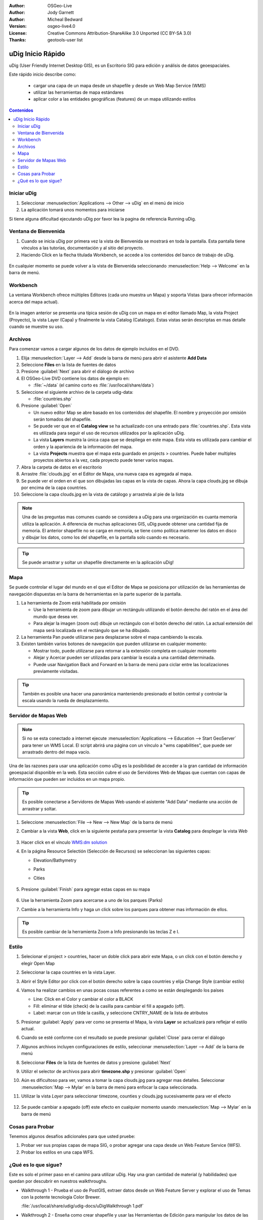 .. Writing Tip:
  Writing tips describe what content should be in the following section.

.. Writing Tip:
  This Quick Start should describe how to run a simple example, which
    covers one of the application's primary functions.
  The Quick Start should be able to be executed in around 5 minutes.
  The Quick Start may optionally include a few more sections
    which describes how to run extra functions.
  This document should describe every detailed step to get the application
    to work, including every screen shot involved in the sequence.
  Finish off with "Things to Try" and "What Next?" sections.
  Assume the user has very little domain expertise, so spell everything out.
  If using example data, please use the general layers from NaturalEarth
   and Open Street Map. These layers are loaded into:
   Open Street Map:
     /home/user/data/osm/
   Vector Data: Available as .shp files
     /home/user/data/natural_earth/
       cultural/10m-populated-places-simple
       cultural/10m-admin-0-countries
       cultural/10m-populated-places-simple
       cultural/10m-urban-area
       physical/10m-land
       physical/10m-ocean
       physical/10m-lakes
       physical/10m-rivers-lake-centerlines
   Raster Raster basemap Cross Blended Hypso with Shaded Relief and Water
     1:50 million (40mb). Available as .tif
     /home/user/data/natural_earth/HYP_50M_SR_W/

.. Writing Tip:
  Metadata about this document

:Author: OSGeo-Live
:Author: Jody Garnett
:Author: Micheal Bedward
:Version: osgeo-live4.0
:License: Creative Commons Attribution-ShareAlike 3.0 Unported  (CC BY-SA 3.0)
:Thanks: geotools-user list

.. Writing Tip:
  The following becomes a HTML anchor for hyperlinking to this page

.. _udig-quickstart:
 
.. image:: ../../images/project_logos/logo-uDig.png
  :scale: 60 %
  :alt: project logo
  :align: right

********************************************************************************
uDig Inicio Rápido 
********************************************************************************

.. Writing Tip:
  First sentence defines what the application does.
  You may also need to include a sentence of two describing the domain.
  Eg: For a Business Intelligence application, you should describe what
  Business Intelligence is.

uDig (User Friendly Internet Desktop GIS), es un Escritorio SIG para edición y análisis de datos geoespaciales.

.. Writing Tip:
  Describe what will be covered in this Quick Start.

Este rápido inicio describe como:

  * cargar una capa de un mapa desde un shapefile y desde un Web Map Service (WMS) 
  * utilizar las herramientas de mapa estándares
  * aplicar color a las entidades geográficas (features) de un mapa utilizando estilos 

.. contents:: Contenidos
  
Iniciar uDig
================================================================================

.. Writing Tip:
  Describe steps to start the application
  This should include a graphic of the pull-down list, with a red circle
  around the application menu option.
  #. A hash numbers instructions. There should be only one instruction per
     hash.

.. TBD: Add menu graphic to this uDig Quickstart

#. Seleccionar :menuselection:`Applications --> Other --> uDig` en el menú de inicio
#. La aplicación tomará unos momentos para iniciarse

.. Writing Tip:
  For images, use a scale of 50% from a 1024x768 display (preferred) or
  70% from a 800x600 display.
  Images should be stored here:
    https://svn.osgeo.org/osgeo/livedvd/gisvm/trunk/doc/images/screenshots/1024x768/

  .. image:: ../../images/screenshots/800x600/udig_Quickstart1Splash.png
   :scale: 70 %

Si tiene alguna dificultad ejecutando uDig por favor lea la pagina de referencia Running uDig.

Ventana de Bienvenida
================================================================================

#. Cuando se inicia uDig por primera vez la vista de Bienvenida se mostrará en toda la pantalla. Esta pantalla tiene vínculos a las tutorías, documentación y al sitio del proyecto.

#. Haciendo Click en la flecha titulada Workbench, se accede a los contenidos del banco de trabajo de uDig.
  
  .. image:: ../../images/screenshots/800x600/udig_welcome.png

En cualquier momento se puede volver a la vista de Bienvenida seleccionando :menuselection:`Help --> Welcome` en la barra de menú.

Workbench
================================================================================

La ventana Workbench ofrece múltiples Editores (cada uno muestra un Mapa) y soporta Vistas (para ofrecer información acerca del mapa actual).

  .. image:: ../../images/screenshots/800x600/udig_workbench.png

En la imagen anterior se presenta una típica sesión de uDig con un mapa en el editor llamado Map, la vista Project (Proyecto), la vista Layer (Capa) y finalmente la vista Catalog (Catalogo).
Estas vistas serán descriptas en mas detalle cuando se muestre su uso.

Archivos
================================================================================

Para comenzar vamos a cargar algunos de los datos de ejemplo incluidos en el DVD.

#. Elija :menuselection:`Layer --> Add` desde la barra de menú para abrir el asistente **Add Data** 

#. Seleccione **Files** en la lista de fuentes de datos

#. Presione :guilabel:`Next` para abrir el diálogo de archivo

#. El OSGeo-Live DVD contiene los datos de ejemplo en:

   * :file:`~/data` (el camino corto es :file:`/usr/local/share/data`)

#. Seleccione el siguiente archivo de la carpeta udig-data:

   * :file:`countries.shp`
   
#. Presione :guilabel:`Open`
   
   * Un nuevo editor Map se abre basado en los contenidos del shapefile. El nombre y proyección por omisión
     serán tomados del shapefile.
   
   * Se puede ver que en el **Catalog view** se ha actualizado con una entrado para :file:`countries.shp`. Esta
     vista es utilizada para seguir el uso de recursos utilizados por la aplicación uDig.
   
   * La vista **Layers** muestra la única capa que se despliega en este mapa. Esta vista es utilizada para cambiar
     el orden y la apariencia de la información del mapa.
   
   * La vista **Projects** muestra que el mapa esta guardado en projects > countries.
     Puede haber multiples proyectos abiertos a la vez, cada proyecto puede tener varios mapas.

#. Abra la carpeta de datos en el escritorio

#. Arrastre :file:`clouds.jpg` en el Editor de Mapa, una nueva capa es agregada al mapa.\

#. Se puede ver el orden en el que son dibujadas las capas en la vista de capas. Ahora la capa clouds.jpg se dibuja
   por encima de la capa countries.

#. Seleccione la capa clouds.jpg en la vista de catálogo y arrastrela al pie de la lista
  
  .. image:: ../../images/screenshots/800x600/udig_QuickstartCountriesMap.jpg

.. Writing Tip:
  Notes are used to provide descriptions and background information without
  getting in the way of instructions. Notes will likely be rendered in
  the margin in some printed formats.

.. note::
   Una de las preguntas mas comunes cuando se considera a uDig para una organización es cuanta memoria 
   utiliza la aplicación. A diferencia de muchas aplicaciones GIS, uDig puede obtener una cantidad fija de memoria.
   El anterior shapefile no se carga en memoria, se tiene como política mantener los datos en disco y dibujar los datos, 
   como los del shapefile, en la pantalla solo cuando es necesario.

.. Writing Tip:
  Tips are used to provide extra useful information, and will 
  likely be rendered in the margin in some printed formats.

.. tip:: Se puede arrastrar y soltar un shapefile directamente en la aplicación uDig!

Mapa
================================================================================

Se puede controlar el lugar del mundo en el que el Editor de Mapa se posiciona por utilización de 
las herramientas de navegación dispuestas en la barra de herramientas en la parte superior de la 
pantalla. 


#. La herramienta de Zoom |ZOOM| está habilitada por omisión
   
   .. |ZOOM| image:: ../../images/screenshots/800x600/udig_zoom_mode.gif
   
   * Use la herramienta de zoom para dibujar un rectángulo utilizando el botón derecho del ratón en el área del mundo que desea ver.

   * Para alejar la imagen (zoom out) dibuje un rectángulo con el botón derecho del ratón. La actual extensión del mapa será localizada en el rectángulo 
     que se ha dibujado.

#. La herramienta Pan |PAN| puede utilizarse para desplazarse sobre el mapa cambiendo la escala.
  
   .. |PAN| image:: ../../images/screenshots/800x600/udig_pan_mode.gif

#. Existen también varios botones de navegación que pueden utilizarse en cualquier momento: 
 
   * |SHOWALL| Mostrar todo, puede utilizarse para retornar a la extensión completa en cualquier momento
   
     .. |SHOWALL| image:: ../../images/screenshots/800x600/udig_zoom_extent_co.gif

   * |ZOOM_IN| Alejar y |ZOOM_OUT| Acercar pueden ser utilizadas para cambiar la escala a una cantidad determinada.

     .. |ZOOM_IN| image:: ../../images/screenshots/800x600/udig_zoom_in_co.gif
     .. |ZOOM_OUT| image:: ../../images/screenshots/800x600/udig_zoom_out_co.gif

   * Puede usar Navigation Back |BNAV| and Forward |FNAV| en la barra de menú para ciclar entre las localizaciones previamente visitadas.

     .. |BNAV| image:: ../../images/screenshots/800x600/udig_backward_nav.gif
     .. |FNAV| image:: ../../images/screenshots/800x600/udig_forward_nav.gif

.. tip:: También es posible una hacer una panorámica manteniendo presionado el botón central y controlar la escala usando la rueda de desplazamiento.

Servidor de Mapas Web
================================================================================

.. note:: Si no se esta conectado a internet ejecute :menuselection:`Applications --> Education --> Start GeoServer` para tener un WMS Local. El script
   abrirá una página con un vínculo a "wms capabilities", que puede ser arrastrado dentro del mapa vacío.
   
Una de las razones para usar una aplicación como uDig es la posibilidad de acceder a la gran cantidad de 
información geoespacial disponible en la web. Esta sección cubre el uso de Servidores Web de Mapas que
cuentan con capas de información que pueden ser incluidos en un mapa propio.

.. tip:: Es posible conectarse a Servidores de Mapas Web usando el asistente "Add Data" mediante una acción de 
         arrastrar y soltar.

#. Seleccione :menuselection:`File --> New --> New Map` de la barra de menú

#. Cambiar a la vista **Web**, click en la siguiente pestaña para presentar la vista **Catalog** para desplegar la vista *Web* 

	.. image:: ../../images/screenshots/800x600/udig_WebViewClick.png
		:scale: 50 %

#. Hacer click en el vínculo `WMS\:dm solution`_

   .. _WMS\:dm solution: http://www2.dmsolutions.ca/cgi-bin/mswms_gmap?Service=WMS&VERSION=1.1.0&REQUEST=GetCapabilities

#. En la página Resource Selectión (Selección de Recursos) se seleccionan las siguientes capas: 

   * Elevation/Bathymetry
   * Parks
   * Cities

	.. image:: ../../images/screenshots/800x600/udig_AddWMSLayers.png
		:scale: 70 %

#. Presione :guilabel:`Finish` para agregar estas capas en su mapa
   
	.. image:: ../../images/screenshots/800x600/udig_WMSMap.png
		:scale: 70 %

#. Use la herramienta Zoom |ZOOM| para acercarse a uno de los parques (Parks)

#. Cambie a la herramienta Info |INFO| y haga un click sobre los parques para obtener mas información de ellos.

.. |INFO| image:: ../../images/screenshots/800x600/udig_info_mode.gif

.. tip:: Es posible cambiar de la herramienta Zoom a Info presionando las teclas Z e I.

Estilo
================================================================================

#. Selecionar el project > countries, hacer un doble click para abrir este Mapa, o un click con el botón derecho y elegir Open Map  

#. Seleccionar la capa countries en la vista Layer.

#. Abrir el Style Editor por click con el botón derecho sobre la capa countries y elija Change Style (cambiar estilo)

#. Vamos ha realizar cambios en unas pocas cosas referentes a como se están desplegando los países
   
   * Line: Click en el Color y cambiar el color a BLACK
   
   * Fill: eliminar el tilde (check) de la casilla para cambiar el fill a apagado (off).
   
   * Label: marcar con un tilde la casilla, y seleccione CNTRY_NAME de la lista de atributos
   
   .. image:: ../../images/screenshots/800x600/udig_StyleEditor.png
      :scale: 70 %

#. Presionar :guilabel:`Apply` para ver como se presenta el Mapa, la vista **Layer** se actualizará
   para reflejar el estilo actual.

#. Cuando se esté conforme con el resultado se puede presionar :guilabel:`Close` para cerrar el diálogo

#. Algunos archivos incluyen configuraciones de estilo, seleccionar :menuselection:`Layer --> Add` de la barra de menú

#. Seleccionar **Files** de la lista de fuentes de datos y presione :guilabel:`Next`

#. Utilizr el selector de archivos para abrir **timezone.shp** y presionar :guilabel:`Open`

#. Aún es dificultoso para ver, vamos a tomar la capa clouds.jpg para agregar mas detalles.  
   Seleccionar :menuselection:`Map --> Mylar` en la barra de menú para enfocar la capa seleccionada. 

#. Utilizar la vista *Layer* para seleccionar timezone, counties y clouds.jpg sucesivamente para ver el efecto  

	.. image:: ../../images/screenshots/800x600/udig_MapMylar.jpg
		:scale: 70 %

#. Se puede cambiar a apagado (off) este efecto en cualquier momento usando :menuselection:`Map --> Mylar` en la barra de menú  

.. Writing tip
  The final heading should provide pointers to further tutorials,
  documentation or further things to try.
  Present a list of ideas for people to try out. Start off very specific
  with something most people can do based on the materials as presented.
  Continue on with a challenge that involves a small bit of research (it
  is recommended that research be limited to something that can be
  found in documentation packaged on OSGeo-Live, as users might not be
  connected to the internet.

Cosas para Probar
================================================================================

Tenemos algunos desafíos adicionales para que usted pruebe:

#. Probar ver sus propias capas de mapa SIG, o probar agregar una capa desde un Web Feature Service (WFS).

#. Probar los estilos en una capa WFS.

¿Qué es lo que sigue?
================================================================================

.. Writing tip
  Provide links to further tutorials and other documentation.

Este es solo el primer paso en el camino para utilizar uDig. Hay una gran cantidad de material (y habilidades) que quedan por descubrir en nuestros walkthroughs.

* Walkthrough 1 - Prueba el uso de PostGIS, extraer datos desde un Web Feature Server y explorar el
  uso de Temas con la potente tecnología Color Brewer.

  :file:`/usr/local/share/udig/udig-docs/uDigWalkthrough 1.pdf`

* Walkthrough 2 - Enseña como crear shapefile y usar las Herramientas de Edición para manipular
  los datos de las entidades geográficas. También cubre la instalación de GeoServer y la edición con un Web Feature Server.

  Disponible en http://udig.refractions.net/

